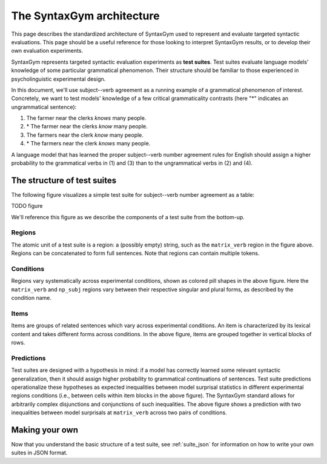 .. _architecture:

The SyntaxGym architecture
==========================

This page describes the standardized architecture of SyntaxGym used to
represent and evaluate targeted syntactic evaluations. This page should be a
useful reference for those looking to interpret SyntaxGym results, or to
develop their own evaluation experiments.

SyntaxGym represents targeted syntactic evaluation experiments as **test
suites**. Test suites evaluate language models' knowledge of some particular
grammatical phenomenon. Their structure should be familiar to those experienced
in psycholinguistic experimental design.

In this document, we'll use subject--verb agreement as a running example of a
grammatical phenomenon of interest. Concretely, we want to test models'
knowledge of a few critical grammaticality contrasts (here "\*" indicates an
ungrammatical sentence):

1. The farmer near the clerks *knows* many people.
2. \* The farmer near the clerks *know* many people.
3. The farmers near the clerk *know* many people.
4. \* The farmers near the clerk *knows* many people.

A language model that has learned the proper subject--verb number agreement
rules for English should assign a higher probability to the grammatical verbs
in (1) and (3) than to the ungrammatical verbs in (2) and (4).

The structure of test suites
----------------------------

The following figure visualizes a simple test suite for subject--verb number
agreement as a table:

TODO figure

We'll reference this figure as we describe the components of a test suite from
the bottom-up.

Regions
^^^^^^^

The atomic unit of a test suite is a region: a (possibly empty) string, such as
the ``matrix_verb`` region in the figure above. Regions can be concatenated to
form full sentences. Note that regions can contain multiple tokens.

.. A region is a chunk of a sentence that we are interested in comparing across conditions. Each sentence in a test suite is partitioned into the same regions. % The surprisal of a region is calculated by aggregating the surprisals of each token in the region. Possible aggregation metrics include the sum surprisal, mean surprisal, etc.

Conditions
^^^^^^^^^^

Regions vary systematically across experimental conditions, shown as colored
pill shapes in the above figure. Here the ``matrix_verb`` and ``np_subj``
regions vary between their respective singular and plural forms, as described
by the condition name.

Items
^^^^^

Items are groups of related sentences which vary across experimental
conditions. An item is characterized by its lexical content and takes different
forms across conditions. In the above figure, items are grouped together in
vertical blocks of rows.

Predictions
^^^^^^^^^^^

Test suites are designed with a hypothesis in mind: if a model has correctly
learned some relevant syntactic generalization, then it should assign higher
probability to grammatical continuations of sentences. Test suite predictions
operationalize these hypotheses as expected inequalities between model
surprisal statistics in different experimental regions conditions (i.e.,
between cells within item blocks in the above figure). The SyntaxGym standard
allows for arbitrarily complex disjunctions and conjunctions of such
inequalities. The above figure shows a prediction with two inequalities between
model surprisals at ``matrix_verb`` across two pairs of conditions.



Making your own
---------------

Now that you understand the basic structure of a test suite, see
:ref:`suite_json` for information on how to write your own suites in JSON
format.
